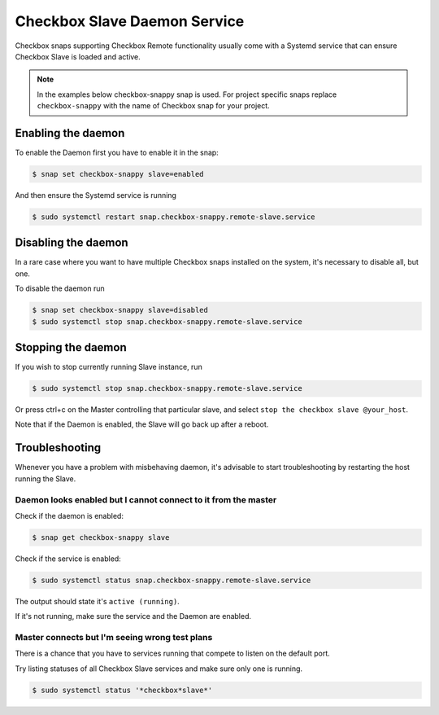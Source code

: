 .. _daemonic_slave:

Checkbox Slave Daemon Service
^^^^^^^^^^^^^^^^^^^^^^^^^^^^^

Checkbox snaps supporting Checkbox Remote functionality usually come with a
Systemd service that can ensure Checkbox Slave is loaded and active.

.. note::

    In the examples below checkbox-snappy snap is used. For project specific
    snaps replace ``checkbox-snappy`` with the name of Checkbox snap for your
    project.

Enabling the daemon
===================

To enable the Daemon first you have to enable it in the snap:

.. code-block:: bash

    $ snap set checkbox-snappy slave=enabled

And then ensure the Systemd service is running

.. code-block:: bash

    $ sudo systemctl restart snap.checkbox-snappy.remote-slave.service

Disabling the daemon
====================

In a rare case where you want to have multiple Checkbox snaps installed on the
system, it's necessary to disable all, but one.

To disable the daemon run

.. code-block:: bash

    $ snap set checkbox-snappy slave=disabled
    $ sudo systemctl stop snap.checkbox-snappy.remote-slave.service


Stopping the daemon
===================

If you wish to stop currently running Slave instance, run

.. code-block:: bash

    $ sudo systemctl stop snap.checkbox-snappy.remote-slave.service

Or press ctrl+c on the Master controlling that particular slave, and select
``stop the checkbox slave @your_host``.

Note that if the Daemon is enabled, the Slave will go back up after a reboot.


Troubleshooting
===============

Whenever you have a problem with misbehaving daemon, it's advisable to start
troubleshooting by restarting the host running the Slave.

Daemon looks enabled but I cannot connect to it from the master
---------------------------------------------------------------

Check if the daemon is enabled:

.. code-block:: bash

    $ snap get checkbox-snappy slave

Check if the service is enabled:

.. code-block:: bash

    $ sudo systemctl status snap.checkbox-snappy.remote-slave.service

The output should state it's ``active (running)``.

If it's not running, make sure the service and the Daemon are enabled.

Master connects but I'm seeing wrong test plans
-----------------------------------------------

There is a chance that you have to services running that compete to listen
on the default port.

Try listing statuses of all Checkbox Slave services and make sure only one is
running.

.. code-block:: bash

    $ sudo systemctl status '*checkbox*slave*'
